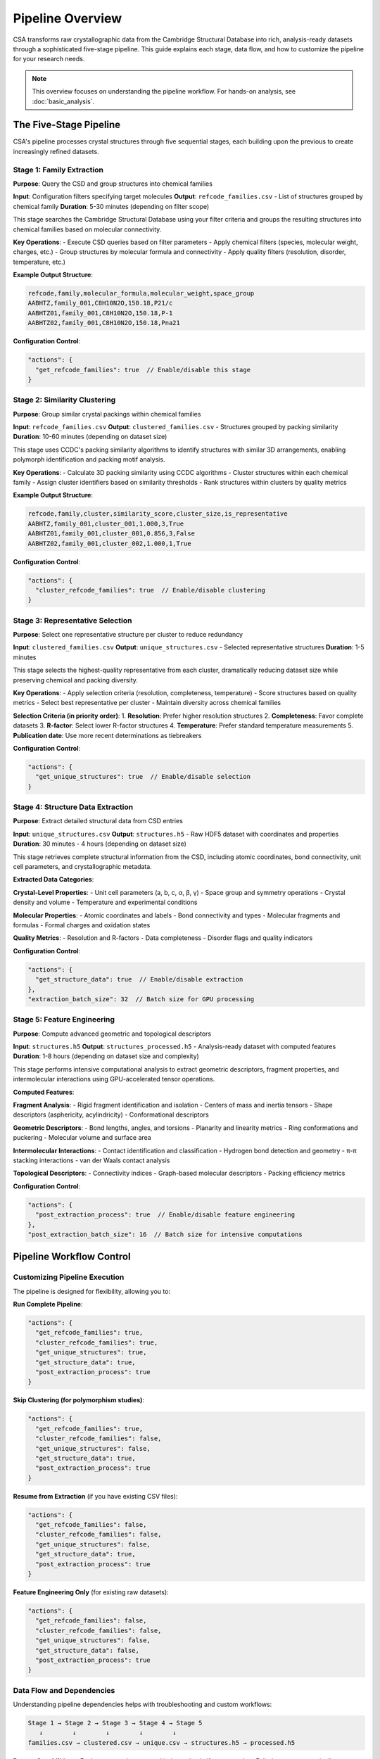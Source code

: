 Pipeline Overview
=================

CSA transforms raw crystallographic data from the Cambridge Structural Database into rich, analysis-ready datasets through a sophisticated five-stage pipeline. This guide explains each stage, data flow, and how to customize the pipeline for your research needs.

.. note::
   
   This overview focuses on understanding the pipeline workflow. For hands-on analysis, see :doc:`basic_analysis`.

The Five-Stage Pipeline
------------------------

CSA's pipeline processes crystal structures through five sequential stages, each building upon the previous to create increasingly refined datasets.

Stage 1: Family Extraction
~~~~~~~~~~~~~~~~~~~~~~~~~~~

**Purpose**: Query the CSD and group structures into chemical families

**Input**: Configuration filters specifying target molecules
**Output**: ``refcode_families.csv`` - List of structures grouped by chemical family
**Duration**: 5-30 minutes (depending on filter scope)

This stage searches the Cambridge Structural Database using your filter criteria and groups the resulting structures into chemical families based on molecular connectivity.

**Key Operations**:
- Execute CSD queries based on filter parameters
- Apply chemical filters (species, molecular weight, charges, etc.)
- Group structures by molecular formula and connectivity
- Apply quality filters (resolution, disorder, temperature, etc.)

**Example Output Structure**:

.. code-block:: text

    refcode,family,molecular_formula,molecular_weight,space_group
    AABHTZ,family_001,C8H10N2O,150.18,P21/c
    AABHTZ01,family_001,C8H10N2O,150.18,P-1
    AABHTZ02,family_001,C8H10N2O,150.18,Pna21

**Configuration Control**:

.. code-block:: json

    "actions": {
      "get_refcode_families": true  // Enable/disable this stage
    }

Stage 2: Similarity Clustering
~~~~~~~~~~~~~~~~~~~~~~~~~~~~~~~

**Purpose**: Group similar crystal packings within chemical families

**Input**: ``refcode_families.csv``
**Output**: ``clustered_families.csv`` - Structures grouped by packing similarity
**Duration**: 10-60 minutes (depending on dataset size)

This stage uses CCDC's packing similarity algorithms to identify structures with similar 3D arrangements, enabling polymorph identification and packing motif analysis.

**Key Operations**:
- Calculate 3D packing similarity using CCDC algorithms
- Cluster structures within each chemical family
- Assign cluster identifiers based on similarity thresholds
- Rank structures within clusters by quality metrics

**Example Output Structure**:

.. code-block:: text

    refcode,family,cluster,similarity_score,cluster_size,is_representative
    AABHTZ,family_001,cluster_001,1.000,3,True
    AABHTZ01,family_001,cluster_001,0.856,3,False
    AABHTZ02,family_001,cluster_002,1.000,1,True

**Configuration Control**:

.. code-block:: json

    "actions": {
      "cluster_refcode_families": true  // Enable/disable clustering
    }

Stage 3: Representative Selection
~~~~~~~~~~~~~~~~~~~~~~~~~~~~~~~~~

**Purpose**: Select one representative structure per cluster to reduce redundancy

**Input**: ``clustered_families.csv``
**Output**: ``unique_structures.csv`` - Selected representative structures
**Duration**: 1-5 minutes

This stage selects the highest-quality representative from each cluster, dramatically reducing dataset size while preserving chemical and packing diversity.

**Key Operations**:
- Apply selection criteria (resolution, completeness, temperature)
- Score structures based on quality metrics
- Select best representative per cluster
- Maintain diversity across chemical families

**Selection Criteria (in priority order)**:
1. **Resolution**: Prefer higher resolution structures
2. **Completeness**: Favor complete datasets
3. **R-factor**: Select lower R-factor structures
4. **Temperature**: Prefer standard temperature measurements
5. **Publication date**: Use more recent determinations as tiebreakers

**Configuration Control**:

.. code-block:: json

    "actions": {
      "get_unique_structures": true  // Enable/disable selection
    }

Stage 4: Structure Data Extraction
~~~~~~~~~~~~~~~~~~~~~~~~~~~~~~~~~~~

**Purpose**: Extract detailed structural data from CSD entries

**Input**: ``unique_structures.csv``
**Output**: ``structures.h5`` - Raw HDF5 dataset with coordinates and properties
**Duration**: 30 minutes - 4 hours (depending on dataset size)

This stage retrieves complete structural information from the CSD, including atomic coordinates, bond connectivity, unit cell parameters, and crystallographic metadata.

**Extracted Data Categories**:

**Crystal-Level Properties**:
- Unit cell parameters (a, b, c, α, β, γ)
- Space group and symmetry operations
- Crystal density and volume
- Temperature and experimental conditions

**Molecular Properties**:
- Atomic coordinates and labels
- Bond connectivity and types
- Molecular fragments and formulas
- Formal charges and oxidation states

**Quality Metrics**:
- Resolution and R-factors
- Data completeness
- Disorder flags and quality indicators

**Configuration Control**:

.. code-block:: json

    "actions": {
      "get_structure_data": true  // Enable/disable extraction
    },
    "extraction_batch_size": 32  // Batch size for GPU processing

Stage 5: Feature Engineering
~~~~~~~~~~~~~~~~~~~~~~~~~~~~~

**Purpose**: Compute advanced geometric and topological descriptors

**Input**: ``structures.h5``
**Output**: ``structures_processed.h5`` - Analysis-ready dataset with computed features
**Duration**: 1-8 hours (depending on dataset size and complexity)

This stage performs intensive computational analysis to extract geometric descriptors, fragment properties, and intermolecular interactions using GPU-accelerated tensor operations.

**Computed Features**:

**Fragment Analysis**:
- Rigid fragment identification and isolation
- Centers of mass and inertia tensors
- Shape descriptors (asphericity, acylindricity)
- Conformational descriptors

**Geometric Descriptors**:
- Bond lengths, angles, and torsions
- Planarity and linearity metrics
- Ring conformations and puckering
- Molecular volume and surface area

**Intermolecular Interactions**:
- Contact identification and classification
- Hydrogen bond detection and geometry
- π-π stacking interactions
- van der Waals contact analysis

**Topological Descriptors**:
- Connectivity indices
- Graph-based molecular descriptors
- Packing efficiency metrics

**Configuration Control**:

.. code-block:: json

    "actions": {
      "post_extraction_process": true  // Enable/disable feature engineering
    },
    "post_extraction_batch_size": 16  // Batch size for intensive computations

Pipeline Workflow Control
-------------------------

Customizing Pipeline Execution
~~~~~~~~~~~~~~~~~~~~~~~~~~~~~~~

The pipeline is designed for flexibility, allowing you to:

**Run Complete Pipeline**:

.. code-block:: json

    "actions": {
      "get_refcode_families": true,
      "cluster_refcode_families": true,
      "get_unique_structures": true,
      "get_structure_data": true,
      "post_extraction_process": true
    }

**Skip Clustering (for polymorphism studies)**:

.. code-block:: json

    "actions": {
      "get_refcode_families": true,
      "cluster_refcode_families": false,
      "get_unique_structures": false,
      "get_structure_data": true,
      "post_extraction_process": true
    }

**Resume from Extraction** (if you have existing CSV files):

.. code-block:: json

    "actions": {
      "get_refcode_families": false,
      "cluster_refcode_families": false,
      "get_unique_structures": false,
      "get_structure_data": true,
      "post_extraction_process": true
    }

**Feature Engineering Only** (for existing raw datasets):

.. code-block:: json

    "actions": {
      "get_refcode_families": false,
      "cluster_refcode_families": false,
      "get_unique_structures": false,
      "get_structure_data": false,
      "post_extraction_process": true
    }

Data Flow and Dependencies
~~~~~~~~~~~~~~~~~~~~~~~~~~

Understanding pipeline dependencies helps with troubleshooting and custom workflows:

.. code-block:: text

    Stage 1 → Stage 2 → Stage 3 → Stage 4 → Stage 5
       ↓        ↓        ↓        ↓        ↓
    families.csv → clustered.csv → unique.csv → structures.h5 → processed.h5

**Restart Capabilities**:
- Each stage can be restarted independently if outputs exist
- Failed stages automatically resume from last checkpoint
- Intermediate files enable iterative development

Performance Characteristics
---------------------------

Understanding Computational Requirements
~~~~~~~~~~~~~~~~~~~~~~~~~~~~~~~~~~~~~~~~

**Memory Usage Patterns**:

.. list-table::
   :header-rows: 1
   :widths: 20 25 25 30

   * - Stage
     - Memory Usage
     - Bottleneck
     - Optimization Strategy
   * - Family Extraction
     - Low (< 2 GB)
     - CSD I/O
     - Use local CSD installation
   * - Clustering
     - Medium (2-8 GB)
     - CCDC algorithms
     - Limit family sizes
   * - Selection
     - Low (< 1 GB)
     - CPU processing
     - Minimal optimization needed
   * - Data Extraction
     - High (4-32 GB)
     - GPU memory
     - Optimize batch sizes
   * - Feature Engineering
     - Very High (8-64 GB)
     - GPU compute
     - Balance batch size and memory

**Time Scaling**:

.. code-block:: python

    # Approximate timing estimates
    def estimate_pipeline_time(n_structures):
        """Estimate total pipeline time in hours."""
        
        family_time = 0.5  # Relatively constant
        cluster_time = n_structures * 0.001  # Linear with structures
        selection_time = 0.1  # Minimal
        extraction_time = n_structures * 0.05  # Linear with batch efficiency
        processing_time = n_structures * 0.1  # Most intensive stage
        
        total_hours = (family_time + cluster_time + selection_time + 
                      extraction_time + processing_time)
        
        return total_hours

**Scaling Recommendations**:

.. code-block:: text

    Dataset Size     | Recommended Resources      | Expected Time
    ------------------|---------------------------|---------------
    < 1,000 structures | 16 GB RAM, GTX 1660      | 2-6 hours
    1,000-10,000      | 32 GB RAM, RTX 3070      | 6-24 hours  
    10,000-50,000     | 64 GB RAM, RTX 4080      | 1-5 days
    > 50,000          | 128 GB RAM, A100/H100    | 3-14 days

Quality Control and Validation
------------------------------

Pipeline Validation Framework
~~~~~~~~~~~~~~~~~~~~~~~~~~~~~

CSA includes comprehensive validation at each stage:

**Stage 1 Validation**:
- Verify filter syntax and parameters
- Check CSD connectivity and licensing
- Validate output file formats

**Stage 2 Validation**:
- Confirm clustering algorithm convergence
- Verify similarity score distributions
- Check for degenerate clusters

**Stage 3 Validation**:
- Validate selection criteria application
- Ensure representative diversity
- Check for missing families

**Stage 4 Validation**:
- Verify structural data completeness
- Check coordinate system consistency
- Validate bond connectivity

**Stage 5 Validation**:
- Confirm feature calculation accuracy
- Check for computation failures
- Validate output data integrity

**Automated Quality Checks**:

.. code-block:: python

    # Example validation workflow
    def validate_pipeline_output(data_directory, data_prefix):
        """Comprehensive pipeline output validation."""
        
        checks = []
        
        # Check file existence
        required_files = [
            f"{data_prefix}_refcode_families.csv",
            f"{data_prefix}_structures_processed.h5"
        ]
        
        for filename in required_files:
            if not Path(data_directory) / "csv" / filename.exists():
                checks.append(f"Missing file: {filename}")
        
        # Validate data integrity
        with h5py.File(f"{data_directory}/structures/{data_prefix}_structures_processed.h5") as f:
            n_structures = len(f['refcode_list'])
            
            # Check for complete feature computation
            required_datasets = [
                'fragment_formula', 'fragment_com_coords', 
                'inter_cc_length', 'bond_length'
            ]
            
            for dataset in required_datasets:
                if dataset not in f:
                    checks.append(f"Missing dataset: {dataset}")
        
        return checks

Troubleshooting Common Issues
~~~~~~~~~~~~~~~~~~~~~~~~~~~~~

**Stage 1 Problems**:

.. code-block:: text

    Error: No structures found matching filters
    Solution: Relax filter criteria gradually

    Error: CSD connection timeout
    Solution: Check CCDC licensing and network connectivity

**Stage 2 Problems**:

.. code-block:: text

    Error: Clustering failed for large families  
    Solution: Enable family size limits in configuration

    Warning: Many singleton clusters
    Solution: Adjust similarity thresholds

**Stage 4-5 Problems**:

.. code-block:: text

    Error: CUDA out of memory
    Solution: Reduce batch sizes

    Error: Slow processing on CPU
    Solution: Enable GPU acceleration or reduce dataset size

Best Practices
--------------

Pipeline Optimization Strategy
~~~~~~~~~~~~~~~~~~~~~~~~~~~~~~

1. **Start Small**: Begin with restrictive filters to understand pipeline behavior
2. **Profile Performance**: Monitor resource usage to optimize batch sizes
3. **Checkpoint Frequently**: Use intermediate outputs for iterative development
4. **Validate Early**: Check results at each stage before proceeding
5. **Document Workflows**: Maintain detailed records of successful configurations

**Development Workflow**:

.. code-block:: bash

    # 1. Test with small dataset
    python csa_main.py --config prototype.json
    
    # 2. Validate results
    python validate_output.py prototype_output/
    
    # 3. Scale up gradually
    python csa_main.py --config medium_scale.json
    
    # 4. Production run
    python csa_main.py --config full_dataset.json

**Production Considerations**:

1. **Resource Planning**: Estimate requirements before large runs
2. **Backup Strategy**: Protect intermediate and final results
3. **Monitoring**: Track progress and resource utilization
4. **Recovery Planning**: Prepare for interruptions and failures
5. **Result Validation**: Verify output quality and completeness

Next Steps
----------

After understanding the pipeline architecture:

**New Users**: Proceed to :doc:`basic_analysis` for hands-on pipeline execution
**Intermediate Users**: Explore :doc:`configuration` for advanced customization
**Advanced Users**: Review :doc:`../technical_details/performance` for optimization strategies

See Also
--------

:doc:`basic_analysis` : Step-by-step pipeline execution guide
:doc:`configuration` : Advanced configuration strategies  
:doc:`data_model` : Understanding CSA's data organization
:doc:`../technical_details/architecture` : Technical implementation details